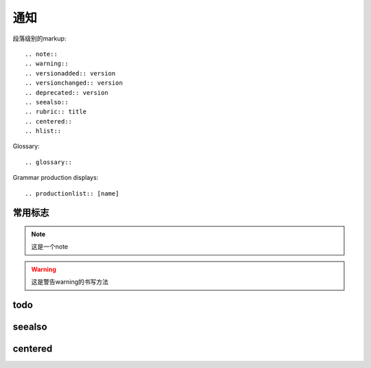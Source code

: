 通知
###########

段落级别的markup::

  .. note::
  .. warning::
  .. versionadded:: version
  .. versionchanged:: version
  .. deprecated:: version
  .. seealso::
  .. rubric:: title
  .. centered::
  .. hlist::


Glossary::

  .. glossary::


Grammar production displays::

  .. productionlist:: [name]


常用标志
========

.. note::

    这是一个note

.. warning::

  这是警告warning的书写方法

.. function:: erlang:example/0

    这是erlang函数的标志

.. function:: golang.example/0

    这是golang函数的标志


.. option:: -o outputdir

   这儿写此选项的一些介绍

todo
====

.. todo::

    todo 1

    todo 2

    todo 3

.. todolist::

    todolist 1

    todolist 2


seealso
=======


.. seealso::

   Module :py:mod:`zipfile`
      Documentation of the :py:mod:`zipfile` standard module.

   `GNU tar manual, Basic Tar Format <http://link>`_
      Documentation for tar archive files, including GNU tar extensions.

centered
========


.. centered:: LICENSE AGREEMENT





